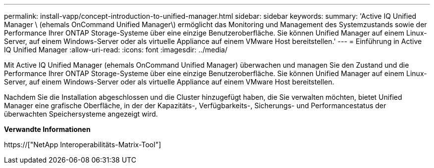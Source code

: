 ---
permalink: install-vapp/concept-introduction-to-unified-manager.html 
sidebar: sidebar 
keywords:  
summary: 'Active IQ Unified Manager \ (ehemals OnCommand Unified Manager\) ermöglicht das Monitoring und Management des Systemzustands sowie der Performance Ihrer ONTAP Storage-Systeme über eine einzige Benutzeroberfläche. Sie können Unified Manager auf einem Linux-Server, auf einem Windows-Server oder als virtuelle Appliance auf einem VMware Host bereitstellen.' 
---
= Einführung in Active IQ Unified Manager
:allow-uri-read: 
:icons: font
:imagesdir: ../media/


[role="lead"]
Mit Active IQ Unified Manager (ehemals OnCommand Unified Manager) überwachen und managen Sie den Zustand und die Performance Ihrer ONTAP Storage-Systeme über eine einzige Benutzeroberfläche. Sie können Unified Manager auf einem Linux-Server, auf einem Windows-Server oder als virtuelle Appliance auf einem VMware Host bereitstellen.

Nachdem Sie die Installation abgeschlossen und die Cluster hinzugefügt haben, die Sie verwalten möchten, bietet Unified Manager eine grafische Oberfläche, in der der Kapazitäts-, Verfügbarkeits-, Sicherungs- und Performancestatus der überwachten Speichersysteme angezeigt wird.

*Verwandte Informationen*

https://["NetApp Interoperabilitäts-Matrix-Tool"]
